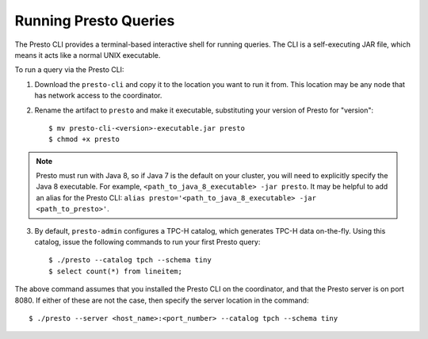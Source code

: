 .. _presto-cli-installation-label:

======================
Running Presto Queries
======================

The Presto CLI provides a terminal-based interactive shell for running queries. The CLI is a self-executing JAR file, which means it acts like a normal UNIX executable.

To run a query via the Presto CLI:

1. Download the ``presto-cli`` and copy it to the location you want to run it from. This location may be any node that has network access to the coordinator.

2. Rename the artifact to ``presto`` and make it executable, substituting your version of Presto for "version": ::

    $ mv presto-cli-<version>-executable.jar presto
    $ chmod +x presto

.. NOTE:: Presto must run with Java 8, so if Java 7 is the default on your cluster, you will need to explicitly specify the Java 8 executable. For example, ``<path_to_java_8_executable> -jar presto``. It may be helpful to add an alias for the Presto CLI: ``alias presto='<path_to_java_8_executable> -jar <path_to_presto>'``.

3. By default, ``presto-admin`` configures a TPC-H catalog, which generates TPC-H data on-the-fly.
   Using this catalog, issue the following commands to run your first Presto query: ::

    $ ./presto --catalog tpch --schema tiny
    $ select count(*) from lineitem;


The above command assumes that you installed the Presto CLI on the coordinator, and that the Presto server is on port 8080. If either of these are not the case, then specify the server location in the command: ::

    $ ./presto --server <host_name>:<port_number> --catalog tpch --schema tiny

